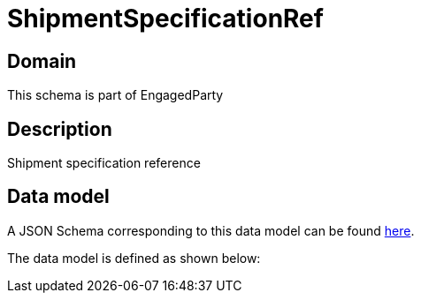 = ShipmentSpecificationRef

[#domain]
== Domain

This schema is part of EngagedParty

[#description]
== Description
Shipment specification reference


[#data_model]
== Data model

A JSON Schema corresponding to this data model can be found https://tmforum.org[here].

The data model is defined as shown below:

